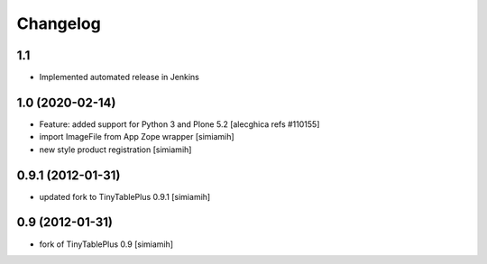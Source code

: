 Changelog
=========

1.1
--------------------------
* Implemented automated release in Jenkins

1.0 (2020-02-14)
--------------------------
* Feature: added support for Python 3 and Plone 5.2
  [alecghica refs #110155]
* import ImageFile from App Zope wrapper [simiamih]
* new style product registration [simiamih]

0.9.1 (2012-01-31)
--------------------------
* updated fork to TinyTablePlus 0.9.1 [simiamih]

0.9 (2012-01-31)
--------------------------
* fork of TinyTablePlus 0.9 [simiamih]
  
